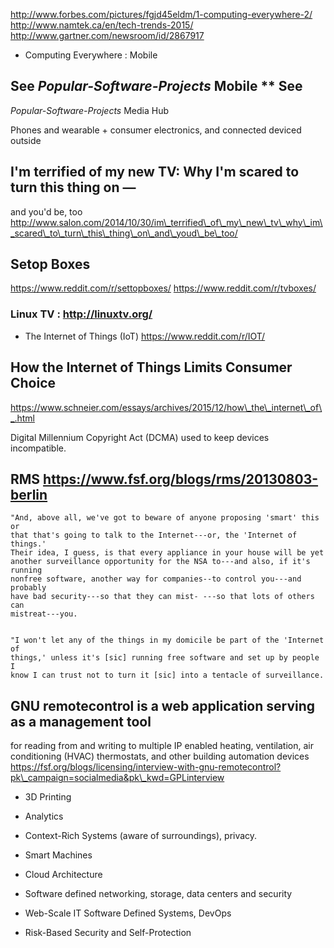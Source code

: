 http://www.forbes.com/pictures/fgjd45eldm/1-computing-everywhere-2/
http://www.namtek.ca/en/tech-trends-2015/
http://www.gartner.com/newsroom/id/2867917

-  Computing Everywhere : Mobile

** See [[Popular-Software-Projects]] Mobile ** See
[[Popular-Software-Projects]] Media Hub

Phones and wearable + consumer electronics, and connected deviced
outside

** I'm terrified of my new TV: Why I'm scared to turn this thing on ---
and you'd be, too
http://www.salon.com/2014/10/30/im\_terrified\_of\_my\_new\_tv\_why\_im\_scared\_to\_turn\_this\_thing\_on\_and\_youd\_be\_too/

** Setop Boxes

https://www.reddit.com/r/settopboxes/ https://www.reddit.com/r/tvboxes/

*** Linux TV : http://linuxtv.org/

-  The Internet of Things (IoT) https://www.reddit.com/r/IOT/

** How the Internet of Things Limits Consumer Choice
https://www.schneier.com/essays/archives/2015/12/how\_the\_internet\_of\_.html

Digital Millennium Copyright Act (DCMA) used to keep devices
incompatible.

** RMS https://www.fsf.org/blogs/rms/20130803-berlin

#+BEGIN_EXAMPLE
    "And, above all, we've got to beware of anyone proposing 'smart' this or
    that that's going to talk to the Internet---or, the 'Internet of things.'
    Their idea, I guess, is that every appliance in your house will be yet
    another surveillance opportunity for the NSA to---and also, if it's running
    nonfree software, another way for companies--to control you---and probably
    have bad security---so that they can mist- ---so that lots of others can
    mistreat---you.


    "I won't let any of the things in my domicile be part of the 'Internet of
    things,' unless it's [sic] running free software and set up by people I
    know I can trust not to turn it [sic] into a tentacle of surveillance.
#+END_EXAMPLE

** GNU remotecontrol is a web application serving as a management tool
for reading from and writing to multiple IP enabled heating,
ventilation, air conditioning (HVAC) thermostats, and other building
automation devices
https://fsf.org/blogs/licensing/interview-with-gnu-remotecontrol?pk\_campaign=socialmedia&pk\_kwd=GPLinterview

-  3D Printing

-  Analytics
-  Context-Rich Systems (aware of surroundings), privacy.
-  Smart Machines
-  Cloud Architecture
-  Software defined networking, storage, data centers and security
-  Web-Scale IT Software Defined Systems, DevOps
-  Risk-Based Security and Self-Protection



